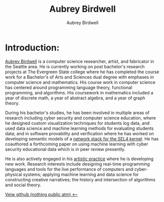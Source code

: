 #+title: Aubrey Birdwell
#+author: Aubrey Birdwell
#+options: num:nil
#+options: toc:nil
#+description: Aubrey Birdwell is a computer science researcher, artist, and fabricator based in Seattle, WA. He is currently working on post Bachelor's research projects at The Evergreen State College where he has completed the course work for a Bachelor's of Arts and Sciences dual degree with emphases in computer science and mathematics.


* Introduction:
  
#+BEGIN_EXPORT html  

<img src="aubreybirdwell_whiteroom.jpg" alt="Aubrey Birdwell, computer scientist, researcher, artist, and fabricator in Seattle, WA">

  #+END_EXPORT
  
  [[https://aubreybirdwell.com][Aubrey Birdwell]] is a computer science researcher, artist, and
  fabricator in the Seattle area. He is currently working on post
  bachelor's research projects at The Evergreen State college where he
  has completed the course work for a Bachelor's of Arts and Sciences
  dual degree with emphases in computer science and mathematics. His
  course work in computer science has centered around programming
  language theory, functional programming, and algorithms. His
  coursework in mathematics included a year of discrete math, a year
  of abstract algebra, and a year of graph theory.

  During his bachelor's studies, he has been involved in multiple
  areas of research including cyber security and computer science
  education, where he designed custom visualization techniques for
  students log data, and used data science and machine learning
  methods for evaluating students data; and in software provability
  and verification where he has worked on developing semantic models
  of a [[https://sel4.systems/Foundation/Summit/2022/abstracts2022#a-Network-stack-implementation][network stack for the SEL4 kernel]]. He has coauthored a
  forthcoming paper on using machine learning with cyber security
  educational data which is in peer review presently.

  He is also actively engaged in his [[https://aubreybirdwell.com][artistic practice]] where he is
  developing new work. Research interests include designing real-time
  programming languages and tools for the live performance of
  computers and cyber-physical systems; applying machine learning and
  data science for constructing creative narratives; the history and
  intersection of algorithms and social theory.
  
  [[https://github.com/aubreybirdwell][Veiw github (nothing public atm) <----]]

